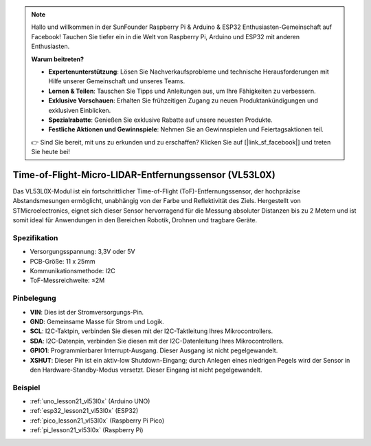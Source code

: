 .. note::

   Hallo und willkommen in der SunFounder Raspberry Pi & Arduino & ESP32 Enthusiasten-Gemeinschaft auf Facebook! Tauchen Sie tiefer ein in die Welt von Raspberry Pi, Arduino und ESP32 mit anderen Enthusiasten.

   **Warum beitreten?**

   - **Expertenunterstützung**: Lösen Sie Nachverkaufsprobleme und technische Herausforderungen mit Hilfe unserer Gemeinschaft und unseres Teams.
   - **Lernen & Teilen**: Tauschen Sie Tipps und Anleitungen aus, um Ihre Fähigkeiten zu verbessern.
   - **Exklusive Vorschauen**: Erhalten Sie frühzeitigen Zugang zu neuen Produktankündigungen und exklusiven Einblicken.
   - **Spezialrabatte**: Genießen Sie exklusive Rabatte auf unsere neuesten Produkte.
   - **Festliche Aktionen und Gewinnspiele**: Nehmen Sie an Gewinnspielen und Feiertagsaktionen teil.

   👉 Sind Sie bereit, mit uns zu erkunden und zu erschaffen? Klicken Sie auf [|link_sf_facebook|] und treten Sie heute bei!

.. _cpn_VL53L0X:

Time-of-Flight-Micro-LIDAR-Entfernungssensor (VL53L0X)
===============================================================

.. image:: img/21_VL53L0X_module.png
    :width: 350
    :align: center

.. raw:: html

    <br/>

Das VL53L0X-Modul ist ein fortschrittlicher Time-of-Flight (ToF)-Entfernungssensor, der hochpräzise Abstandsmesungen ermöglicht, unabhängig von der Farbe und Reflektivität des Ziels. Hergestellt von STMicroelectronics, eignet sich dieser Sensor hervorragend für die Messung absoluter Distanzen bis zu 2 Metern und ist somit ideal für Anwendungen in den Bereichen Robotik, Drohnen und tragbare Geräte.

Spezifikation
---------------------------
* Versorgungsspannung: 3,3V oder 5V
* PCB-Größe: 11 x 25mm
* Kommunikationsmethode: I2C
* ToF-Messreichweite: ≤2M

Pinbelegung
---------------------------
* **VIN**: Dies ist der Stromversorgungs-Pin.
* **GND**: Gemeinsame Masse für Strom und Logik.
* **SCL**: I2C-Taktpin, verbinden Sie diesen mit der I2C-Taktleitung Ihres Mikrocontrollers.
* **SDA**: I2C-Datenpin, verbinden Sie diesen mit der I2C-Datenleitung Ihres Mikrocontrollers.
* **GPIO1**: Programmierbarer Interrupt-Ausgang. Dieser Ausgang ist nicht pegelgewandelt.
* **XSHUT**: Dieser Pin ist ein aktiv-low Shutdown-Eingang; durch Anlegen eines niedrigen Pegels wird der Sensor in den Hardware-Standby-Modus versetzt. Dieser Eingang ist nicht pegelgewandelt.

Beispiel
---------------------------
* :ref:`uno_lesson21_vl53l0x` (Arduino UNO)
* :ref:`esp32_lesson21_vl53l0x` (ESP32)
* :ref:`pico_lesson21_vl53l0x` (Raspberry Pi Pico)
* :ref:`pi_lesson21_vl53l0x` (Raspberry Pi)
